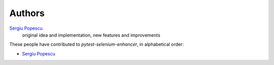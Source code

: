 Authors
=======

`Sergiu Popescu <sergiunpopescu@gmail.com>`_
    original idea and implementation, new features and improvements

These people have contributed to `pytest-selenium-enhancer`, in alphabetical order:

* `Sergiu Popescu <sergiunpopescu@gmail.com>`_
